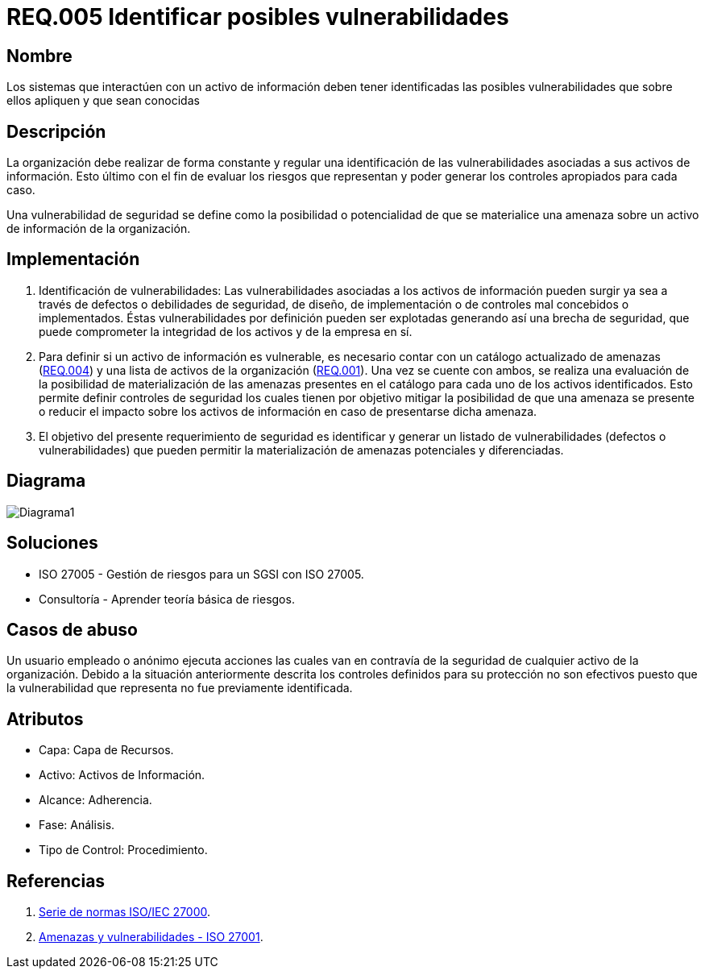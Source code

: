 :slug: rules/005/
:category: rules
:description: En el presente documento se detallan los requerimientos de seguridad relacionados a los activos de información de la empresa. Se deben identificar todas las posibles vulnerabilidades de los sistemas que interactúen con activos de información para establecer medidas de seguridad apropiadas.
:keywords: Requerimiento, Seguridad, Activos, Información, Identificar, Vulnerabilidades.
:rules: yes

= REQ.005 Identificar posibles vulnerabilidades 

== Nombre

Los sistemas que interactúen con un activo de información deben tener identificadas las posibles vulnerabilidades que sobre ellos apliquen y que sean conocidas

== Descripción

La organización debe realizar de forma constante y regular
una identificación de las vulnerabilidades 
asociadas a sus activos de información.
Esto último con el fin de evaluar los riesgos que representan 
y poder generar los controles apropiados para cada caso.

Una vulnerabilidad de seguridad se define
como la posibilidad o potencialidad 
de que se materialice una amenaza 
sobre un activo de información de la organización.

== Implementación

. Identificación de vulnerabilidades: 
Las vulnerabilidades asociadas a los activos de información 
pueden surgir ya sea a través de defectos 
o debilidades de seguridad, 
de diseño, de implementación 
o de controles mal concebidos o implementados. 
Éstas vulnerabilidades por definición 
pueden ser explotadas generando así una brecha de seguridad, 
que puede comprometer la integridad de los activos y de la empresa en sí.

. Para definir si un activo de información es vulnerable,
es necesario contar con un catálogo actualizado de amenazas (link:../004/[REQ.004]) 
y una lista de activos de la organización (link:../001/[REQ.001]).
Una vez se cuente con ambos, 
se realiza una evaluación de la posibilidad de materialización
de las amenazas presentes en el catálogo 
para cada uno de los activos identificados.
Esto permite definir controles de seguridad
los cuales tienen por objetivo mitigar la posibilidad
de que una amenaza se presente o reducir el impacto
sobre los activos de información 
en caso de presentarse dicha amenaza. 

. El objetivo del presente requerimiento de seguridad 
es identificar y generar un listado de vulnerabilidades 
(defectos o vulnerabilidades) 
que pueden permitir la materialización 
de amenazas potenciales y diferenciadas.

== Diagrama

image:diag1.png[Diagrama1]

== Soluciones

* ISO 27005 - Gestión de riesgos para un SGSI con ISO 27005.
* Consultoría - Aprender teoría básica de riesgos.

== Casos de abuso

Un usuario empleado o anónimo ejecuta acciones 
las cuales van en contravía de la seguridad 
de cualquier activo de la organización. 
Debido a la situación anteriormente descrita 
los controles definidos para su protección 
no son efectivos puesto que la vulnerabilidad que representa 
no fue previamente identificada.

== Atributos

* Capa: Capa de Recursos.
* Activo: Activos de Información.
* Alcance: Adherencia.
* Fase: Análisis.
* Tipo de Control: Procedimiento.

== Referencias

. link:https://www.iso.org/isoiec-27001-information-security.html[Serie de normas ISO/IEC 27000].
. link:https://www.pmg-ssi.com/2015/04/iso-27001-amenazas-y-vulnerabilidades/[Amenazas y vulnerabilidades - ISO 27001].

